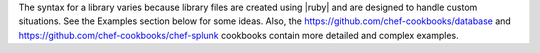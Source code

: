 .. The contents of this file are included in multiple topics.
.. This file should not be changed in a way that hinders its ability to appear in multiple documentation sets.

The syntax for a library varies because library files are created using |ruby| and are designed to handle custom situations. See the Examples section below for some ideas. Also, the https://github.com/chef-cookbooks/database and https://github.com/chef-cookbooks/chef-splunk cookbooks contain more detailed and complex examples.
